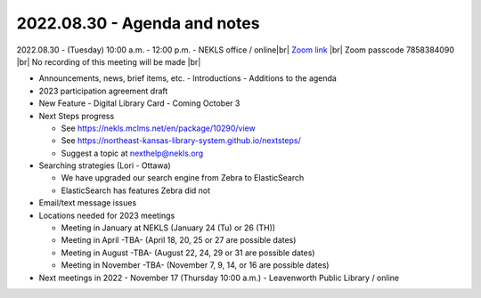2022.08.30 - Agenda and notes
=============================

2022.08.30 - (Tuesday) 10:00 a.m. - 12:00 p.m. - NEKLS office / online|br|
`Zoom link <https://kslib.zoom.us/j/91016239372?pwd=bnpzbFg2NHdLTmU0K1hMc0pBQ3lwUT09>`_ |br|
Zoom passcode 7858384090 |br|
No recording of this meeting will be made |br|

- Announcements, news, brief items, etc.
  - Introductions
  - Additions to the agenda

- 2023 participation agreement draft

- New Feature - Digital Library Card - Coming October 3

- Next Steps progress

  - See https://nekls.mclms.net/en/package/10290/view
  - See https://northeast-kansas-library-system.github.io/nextsteps/
  - Suggest a topic at nexthelp@nekls.org

- Searching strategies (Lori - Ottawa)

  - We have upgraded our search engine from Zebra to ElasticSearch
  - ElasticSearch has features Zebra did not

- Email/text message issues

- Locations needed for 2023 meetings

  - Meeting in January at NEKLS (January 24 (Tu) or 26 (TH))
  - Meeting in April -TBA- (April 18, 20, 25 or 27 are possible dates)
  - Meeting in August -TBA- (August 22, 24, 29 or 31 are possible dates)
  - Meeting in November -TBA- (November 7, 9, 14, or 16 are possible dates)

- Next meetings in 2022
  - November 17 (Thursday 10:00 a.m.) - Leavenworth Public Library / online

.. |ss| raw:: html

    <strike>

.. |se| raw:: html

    </strike>

.. |br| raw:: html

    <br />
